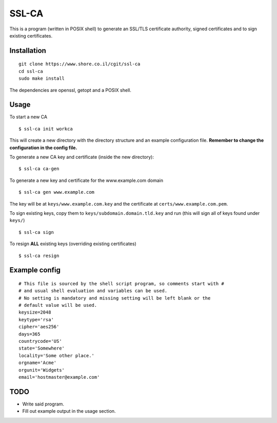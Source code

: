 SSL-CA
######

This is a program (written in POSIX shell) to generate an SSL/TLS certificate
authority, signed certificates and to sign existing certificates.

Installation
------------
::

    git clone https://www.shore.co.il/cgit/ssl-ca
    cd ssl-ca
    sudo make install

The dependencies are openssl, getopt and a POSIX shell.

Usage
-----

To start a new CA ::

    $ ssl-ca init workca

This will create a new directory with the directory structure and an example
configuration file. **Remember to change the configuration in the config file.**

To generate a new CA key and certificate (inside the new directory)::

    $ ssl-ca ca-gen

To generate a new key and certificate for the www.example.com domain ::

    $ ssl-ca gen www.example.com

The key will be at ``keys/www.example.com.key`` and the certificate at
``certs/www.example.com.pem``.

To sign existing keys, copy them to ``keys/subdomain.domain.tld.key`` and run (this will sign all of keys found under ``keys/``) ::

    $ ssl-ca sign

To resign **ALL** existing keys (overriding existing certificates) ::

    $ ssl-ca resign

Example config
-------------
::

    # This file is sourced by the shell script program, so comments start with #
    # and usual shell evaluation and variables can be used.
    # No setting is mandatory and missing setting will be left blank or the
    # default value will be used.
    keysize=2048
    keytype='rsa'
    cipher='aes256'
    days=365
    countrycode='US'
    state='Somewhere'
    locality='Some other place.'
    orgname='Acme'
    orgunit='Widgets'
    email='hostmaster@example.com'

TODO
----

- Write said program.
- Fill out example output in the usage section.

